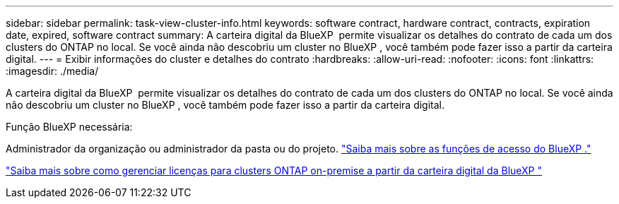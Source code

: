 ---
sidebar: sidebar 
permalink: task-view-cluster-info.html 
keywords: software contract, hardware contract, contracts, expiration date, expired, software contract 
summary: A carteira digital da BlueXP  permite visualizar os detalhes do contrato de cada um dos clusters do ONTAP no local. Se você ainda não descobriu um cluster no BlueXP , você também pode fazer isso a partir da carteira digital. 
---
= Exibir informações do cluster e detalhes do contrato
:hardbreaks:
:allow-uri-read: 
:nofooter: 
:icons: font
:linkattrs: 
:imagesdir: ./media/


[role="lead"]
A carteira digital da BlueXP  permite visualizar os detalhes do contrato de cada um dos clusters do ONTAP no local. Se você ainda não descobriu um cluster no BlueXP , você também pode fazer isso a partir da carteira digital.

.Função BlueXP necessária:
Administrador da organização ou administrador da pasta ou do projeto. link:https://docs.netapp.com/us-en/bluexp-setup-admin/reference-iam-predefined-roles.html["Saiba mais sobre as funções de acesso do BlueXP ."^]

https://docs.netapp.com/us-en/bluexp-digital-wallet/task-manage-on-prem-clusters.html["Saiba mais sobre como gerenciar licenças para clusters ONTAP on-premise a partir da carteira digital da BlueXP "^]
